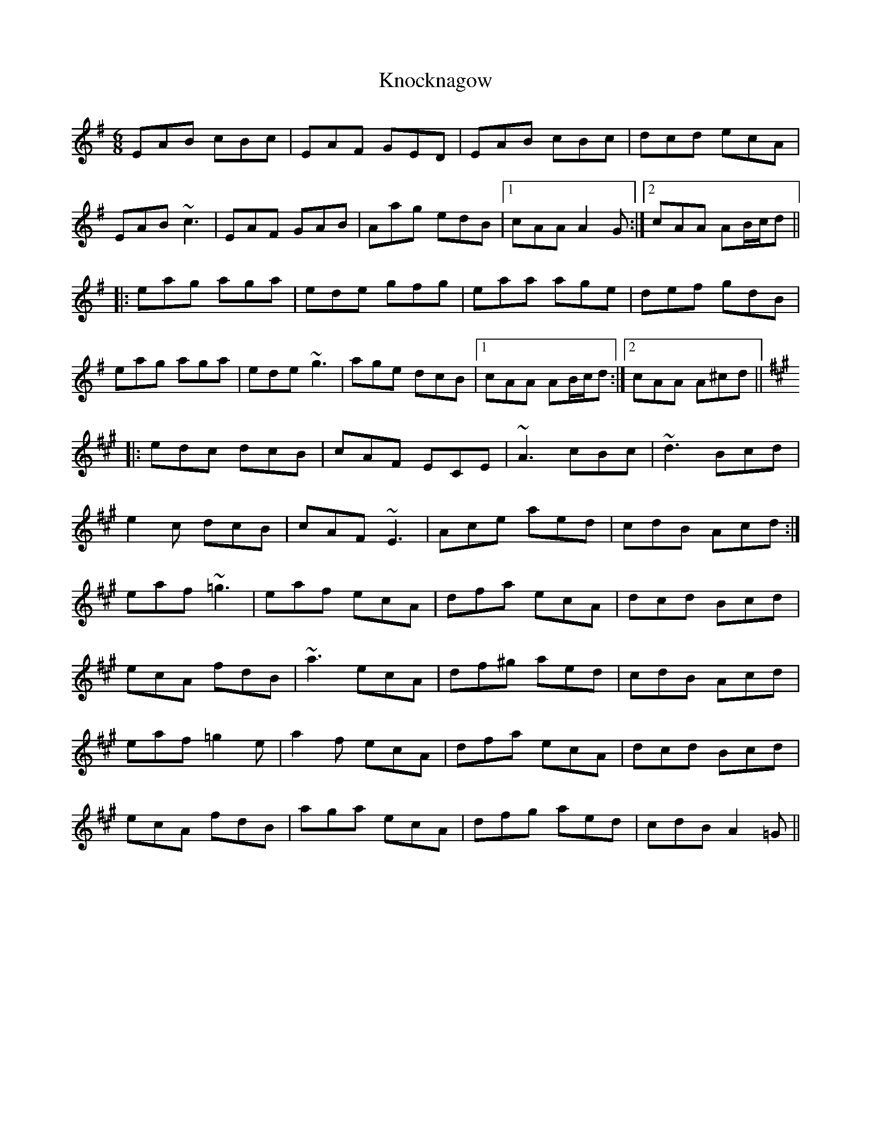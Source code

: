 X: 1
T: Knocknagow
Z: obneb
S: https://thesession.org/tunes/3354#setting3354
R: jig
M: 6/8
L: 1/8
K: Ador
EAB cBc|EAF GED|EAB cBc|dcd ecA|
EAB ~c3|EAF GAB|Aag edB|1 cAA A2G:|2 cAA AB/c/d||
|:eag aga|ede gfg|eaa age|def gdB|
eag aga|ede ~g3|age dcB|1 cAA AB/c/d:|2 cAA A^cd||
K:A
|:edc dcB|cAF ECE|~A3 cBc|~d3 Bcd|
e2c dcB|cAF ~E3|Ace aed|cdB Acd:|
eaf ~=g3|eaf ecA|dfa ecA|dcd Bcd|
ecA fdB|~a3 ecA|df^g aed|cdB Acd|
eaf =g2e|a2f ecA|dfa ecA|dcd Bcd|
ecA fdB|aga ecA|dfg aed|cdB A2=G||
X: 2
T: Knocknagow
Z: Moxhe
S: https://thesession.org/tunes/3354#setting27510
R: jig
M: 6/8
L: 1/8
K: Ador
E|EAB cBc|AdB GAB|EAB cBc|Aee e>cA/G/|
EAB cBc|AdB GAB|Aag ede|cAA A2:|
|:A|Aab aga|ega gdB|Aab age|def g2 d/B/|
Aab aga|ede gab|age dgB|cAA A2:|
|:c/d/|efe dcB|cAG EGB|AGA cBc|dcd e2 c/d/|
efe dcB|cAG G2 e/g/|age dgB|cAA A2:|
|:c/d/|eag a2e|gfe dBG|eag aef|gdB G2 c/d/|
eag aef|g/f/a/g/e/f/ gab|age dgB|cAA A2:||
X: 3
T: Knocknagow
Z: Damien Rogeau
S: https://thesession.org/tunes/3354#setting30458
R: jig
M: 6/8
L: 1/8
K: Ador
|:E|EAB cBc|EGF GAB|EAB cBc|d2d ecA|
EAB c2c|EGF GAB|eag edB| cAG A2:|
|:c|ece dcB|cAG EDE|AGA cBc|d2d Bcd|
|d=fe dcB|cAG EDE|Ace aed|cAG A2:|
